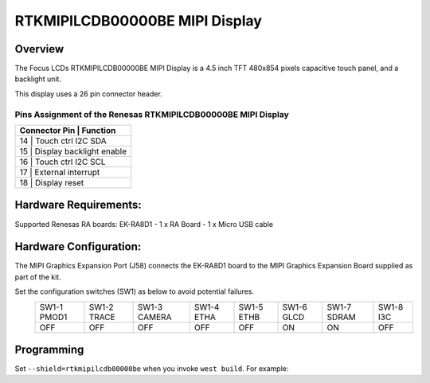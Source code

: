 .. _rtkmipilcdb00000be:

RTKMIPILCDB00000BE MIPI Display
###############################

Overview
********

The Focus LCDs RTKMIPILCDB00000BE MIPI Display is a 4.5 inch TFT 480x854 pixels
capacitive touch panel, and a backlight unit.

This display uses a 26 pin connector header.

Pins Assignment of the Renesas RTKMIPILCDB00000BE MIPI Display
==============================================================

+-----------------------+------------------------+
| Connector Pin        | Function                |
+=======================+========================+
| 14                   | Touch ctrl I2C SDA      |
+-----------------------+------------------------+
| 15                   | Display backlight enable|
+-----------------------+------------------------+
| 16                   | Touch ctrl I2C SCL      |
+-----------------------+------------------------+
| 17                   | External interrupt      |
+-----------------------+------------------------+
| 18                   | Display reset           |
+-----------------------+------------------------+

Hardware Requirements:
**********************

Supported Renesas RA boards: EK-RA8D1
- 1 x RA Board
- 1 x Micro USB cable

Hardware Configuration:
***********************

The MIPI Graphics Expansion Port (J58) connects the EK-RA8D1 board to the MIPI Graphics Expansion Board
supplied as part of the kit.

Set the configuration switches (SW1) as below to avoid potential failures.
		+-------------+-------------+--------------+------------+------------+------------+-------------+-----------+
		| SW1-1 PMOD1 | SW1-2 TRACE | SW1-3 CAMERA | SW1-4 ETHA | SW1-5 ETHB | SW1-6 GLCD | SW1-7 SDRAM | SW1-8 I3C |
		+-------------+-------------+--------------+------------+------------+------------+-------------+-----------+
		|     OFF     |     OFF     |      OFF     |     OFF    |     OFF    |     ON     |     ON      |    OFF    |
		+-------------+-------------+--------------+------------+------------+------------+-------------+-----------+

Programming
***********

Set ``--shield=rtkmipilcdb00000be`` when you invoke ``west build``. For
example:

.. zephyr-app-commands::
   :zephyr-app: tests/drivers/display/display_read_write
   :board: ek_ra8d1
   :shield: rtkmipilcdb00000be
   :goals: build

